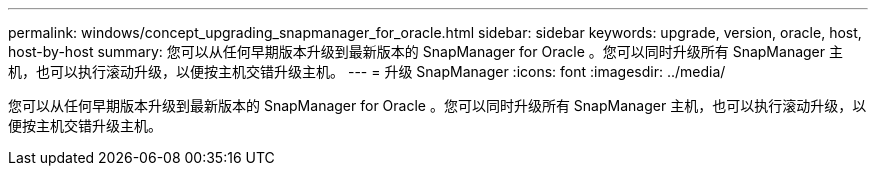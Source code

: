 ---
permalink: windows/concept_upgrading_snapmanager_for_oracle.html 
sidebar: sidebar 
keywords: upgrade, version, oracle, host, host-by-host 
summary: 您可以从任何早期版本升级到最新版本的 SnapManager for Oracle 。您可以同时升级所有 SnapManager 主机，也可以执行滚动升级，以便按主机交错升级主机。 
---
= 升级 SnapManager
:icons: font
:imagesdir: ../media/


[role="lead"]
您可以从任何早期版本升级到最新版本的 SnapManager for Oracle 。您可以同时升级所有 SnapManager 主机，也可以执行滚动升级，以便按主机交错升级主机。
